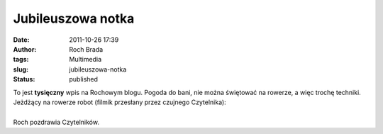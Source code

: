 Jubileuszowa notka
##################
:date: 2011-10-26 17:39
:author: Roch Brada
:tags: Multimedia
:slug: jubileuszowa-notka
:status: published

| To jest **tysięczny** wpis na Rochowym blogu. Pogoda do bani, nie można świętować na rowerze, a więc trochę techniki. Jeżdżący na rowerze robot (filmik przesłany przez czujnego Czytelnika):

.. raw:: html

   <div align="center">

.. raw:: html

   <iframe allowfullscreen frameborder="0" height="360" src="http://www.youtube.com/embed/SqBw7XapJKk" width="480">

.. raw:: html

   </iframe>

.. raw:: html

   </div>

| 
| Roch pozdrawia Czytelników.

.. raw:: html

   </p>
